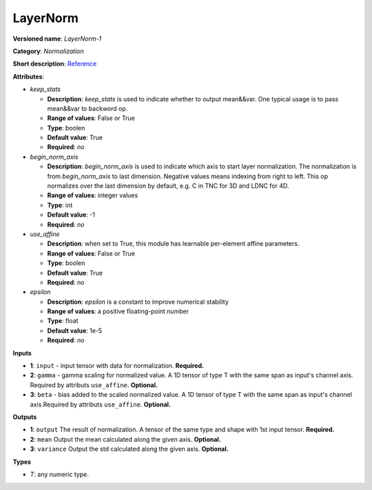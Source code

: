 ---------
LayerNorm
---------

**Versioned name**: *LayerNorm-1*

**Category**: *Normalization*

**Short description**: `Reference
<https://caffe.berkeleyvision.org/tutorial/layers/lrn.html>`__

**Attributes**:

* *keep_stats*

  * **Description**: *keep_stats* is used to indicate whether to output
    mean&&var. One typical usage is to pass mean&&var to backword op.
  * **Range of values**: False or True
  * **Type**: boolen
  * **Default value**: True
  * **Required**: *no*

* *begin_norm_axis*

  * **Description**: *begin_norm_axis* is used to indicate which axis to start
    layer normalization. The normalization is from *begin_norm_axis* to last
    dimension. Negative values means indexing from right to left. This op
    normalizes over the last dimension by default, e.g. C in TNC for 3D and
    LDNC for 4D.
  * **Range of values**: integer values
  * **Type**: int
  * **Default value**: -1
  * **Required**: *no*

* *use_affine*

  * **Description**: when set to True, this module has learnable per-element
    affine parameters. 
  * **Range of values**: False or True
  * **Type**: boolen
  * **Default value**: True
  * **Required**: *no*

* *epsilon*

  * **Description**: *epsilon* is a constant to improve numerical stability
  * **Range of values**: a positive floating-point number
  * **Type**: float
  * **Default value**: 1e-5
  * **Required**: *no*


**Inputs**

* **1**: ``input`` - input tensor with data for normalization. **Required.**
* **2**: ``gamma`` - gamma scaling for normalized value. A 1D tensor of type T
  with the same span as input's channel axis. Required by attributs
  ``use_affine``. **Optional.**
* **3**: ``beta`` - bias added to the scaled normalized value. A 1D tensor of
  type T with the same span as input's channel axis.Required by attributs
  ``use_affine``. **Optional.**


**Outputs**

* **1**: ``output``  The result of normalization. A tensor of the same type and
  shape with 1st input tensor. **Required.**
* **2**: ``mean`` Output the mean calculated along the given axis. **Optional.**
* **3**: ``variance`` Output the std calculated along the given axis.
  **Optional.**

**Types**

* *T*: any numeric type.